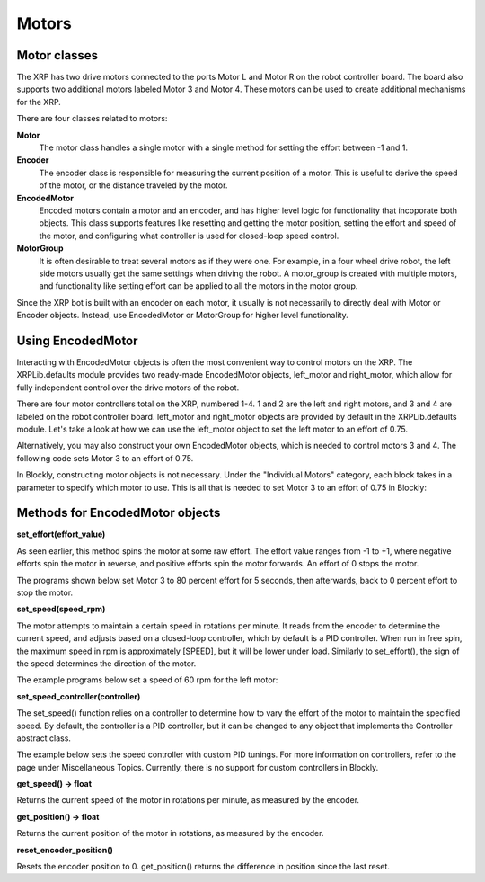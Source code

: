 Motors
======
Motor classes
-------------
The XRP has two drive motors connected to the ports Motor L and
Motor R on the robot controller board. The board also supports
two additional motors labeled Motor 3 and Motor 4. These motors
can be used to create additional mechanisms for the XRP.

There are four classes related to motors:

**Motor**
    The motor class handles a single motor with a single method
    for setting the effort between -1 and 1.

**Encoder**
    The encoder class is responsible for measuring the current position
    of a motor. This is useful to derive the speed of the motor, or the
    distance traveled by the motor.

**EncodedMotor**
    Encoded motors contain a motor and an encoder, and has higher
    level logic for functionality that incoporate both objects.
    This class supports features like resetting and getting the motor
    position, setting the effort and speed of the motor, and configuring
    what controller is used for closed-loop speed control.

**MotorGroup**
    It is often desirable to treat several motors as if they
    were one. For example, in a four wheel drive robot, the
    left side motors usually get the same settings when driving
    the robot. A motor_group is created with multiple motors, and
    functionality like setting effort can be applied to all the motors
    in the motor group.

Since the XRP bot is built with an encoder on each motor, it usually
is not necessarily to directly deal with Motor or Encoder objects.
Instead, use EncodedMotor or MotorGroup for higher level functionality.

Using EncodedMotor
------------------
Interacting with EncodedMotor objects is often the most convenient way
to control motors on the XRP. The XRPLib.defaults module provides two
ready-made EncodedMotor objects, left_motor and right_motor, which
allow for fully independent control over the drive motors of the robot.

There are four motor controllers total on the XRP, numbered 1-4. 
1 and 2 are the left and right motors, and 3 and 4 are labeled
on the robot controller board. left_motor and right_motor objects
are provided by default in the XRPLib.defaults module. Let's take
a look at how we can use the left_motor object to set the left motor
to an effort of 0.75.

.. image:: images/PictureLeftMotor.png
        :width: 300

Alternatively, you may also construct your own EncodedMotor objects,
which is needed to control motors 3 and 4. The following code sets
Motor 3 to an effort of 0.75.

.. image:: images/PictureMotor3.png
        :width: 300

In Blockly, constructing motor objects is not necessary. Under the
"Individual Motors" category, each block takes in a parameter to specify
which motor to use. This is all that is needed to set Motor 3 to an effort
of 0.75 in Blockly:

.. image:: images/PictureMotor3Blockly.png
        :width: 300

Methods for EncodedMotor objects
--------------------------------

**set_effort(effort_value)**

As seen earlier, this method spins the motor at some raw effort. The
effort value ranges from -1 to +1, where negative efforts spin the
motor in reverse, and positive efforts spin the motor forwards. An
effort of 0 stops the motor.

.. image:: images/Wheel.png
        :width: 300

The programs shown below set Motor 3 to 80 percent effort for 5
seconds, then afterwards, back to 0 percent effort to stop the motor.

.. image:: images/Picture12.png
    :width: 300

.. image:: images/Picture13.png
    :width: 300


**set_speed(speed_rpm)**

The motor attempts to maintain a certain speed in rotations per minute.
It reads from the encoder to determine the current speed, and adjusts
based on a closed-loop controller, which by default is a PID controller.
When run in free spin, the maximum speed in rpm is approximately [SPEED],
but it will be lower under load. Similarly to set_effort(), the sign of the
speed determines the direction of the motor.

The example programs below set a speed of 60 rpm for the left motor:

.. image:: images/PictureMotorSpeed1.png
    :width: 300

.. image:: images/PictureMotorSpeed2.png
    :width: 300

**set_speed_controller(controller)**

The set_speed() function relies on a controller to determine how to vary
the effort of the motor to maintain the specified speed. By default, the
controller is a PID controller, but it can be changed to any object that
implements the Controller abstract class.

The example below sets the speed controller with custom PID tunings. For
more information on controllers, refer to the page under Miscellaneous Topics.
Currently, there is no support for custom controllers in Blockly.

.. image:: images/PicturePID.png
    :width: 300

**get_speed() -> float**

Returns the current speed of the motor in rotations per minute, as measured
by the encoder.

**get_position() -> float**

Returns the current position of the motor in rotations, as measured by the
encoder.

**reset_encoder_position()**

Resets the encoder position to 0. get_position() returns the difference in
position since the last reset.